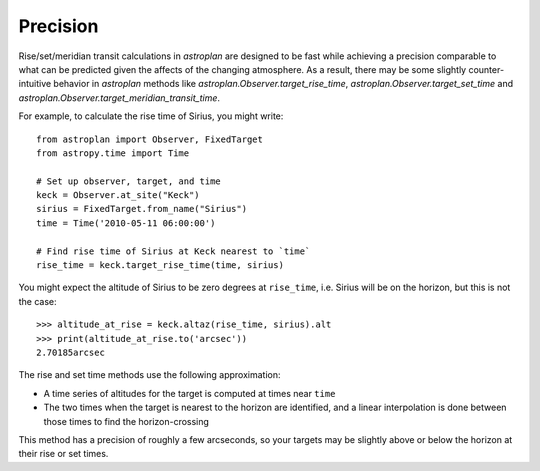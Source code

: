 .. doctest-skip-all

.. _precision:

*********
Precision
*********

Rise/set/meridian transit calculations in `astroplan` are designed to be fast
while achieving a precision comparable to what can be predicted given the
affects of the changing atmosphere. As a result, there may be some slightly
counter-intuitive behavior in `astroplan` methods like
`astroplan.Observer.target_rise_time`, `astroplan.Observer.target_set_time` and
`astroplan.Observer.target_meridian_transit_time`.

For example, to calculate the rise time of Sirius, you might write::

    from astroplan import Observer, FixedTarget
    from astropy.time import Time

    # Set up observer, target, and time
    keck = Observer.at_site("Keck")
    sirius = FixedTarget.from_name("Sirius")
    time = Time('2010-05-11 06:00:00')

    # Find rise time of Sirius at Keck nearest to `time`
    rise_time = keck.target_rise_time(time, sirius)

You might expect the altitude of Sirius to be zero degrees at ``rise_time``,
i.e. Sirius will be on the horizon, but this is not the case::

    >>> altitude_at_rise = keck.altaz(rise_time, sirius).alt
    >>> print(altitude_at_rise.to('arcsec'))
    2.70185arcsec

The rise and set time methods use the following approximation:

* A time series of altitudes for the target is computed at times near ``time``

* The two times when the target is nearest to the horizon are identified, and a
  linear interpolation is done between those times to find the horizon-crossing

This method has a precision of roughly a few arcseconds, so your targets may
be slightly above or below the horizon at their rise or set times.
